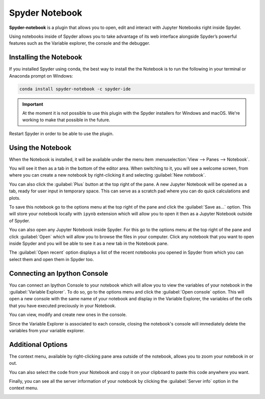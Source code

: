 ###############
Spyder Notebook
###############

**Spyder-notebook** is a plugin that allows you to open, edit and interact with Jupyter Notebooks right inside Spyder.

.. image:: /images/console/console-standard.png
   :alt: Spyder Notebook in Spyder

Using notebooks inside of Spyder allows you to take advantage of its web interface alongside Spyder’s powerful features such as the Variable explorer, the console and the debugger.

=======================
Installing the Notebook
=======================

If you installed Spyder using conda, the best way to install the the Notebook is to run the following in your terminal or Anaconda prompt on Windows:

.. code-block:: bash

   conda install spyder-notebook -c spyder-ide

.. important::

   At the moment it is not possible to use this plugin with the Spyder installers for Windows and macOS. We're working to make that possible in the future.

Restart Spyder in order to be able to use the plugin.

==================
Using the Notebook
==================

When the Notebook is installed, it will be available under the menu item :menuselection:`View --> Panes --> Notebook`.

.. image:: /images/console/console-standard.png
   :alt: Spyder showing view panes Notebook

You will see it then as a tab in the bottom of the editor area. When switching to it, you will see a welcome screen, from where you can create a new notebook by right-clicking it and selecting :guilabel:`New notebook`.

.. image:: /images/console/console-standard.png
   :alt: Spyder with context menu showing new notebook option

You can also click the :guilabel:`Plus` button at the top right of the pane. A new Jupyter Notebook will be opened as a tab, ready for user input in temporary space. This can serve as a scratch pad where you can do quick calculations and plots.

.. image:: /images/console/console-standard.png
   :alt: Spyder showing a new notebook

To save this notebook go to the options menu at the top right of the pane and click the :guilabel:`Save as...` option. This will store your notebook locally with ``ipynb`` extension which will allow you to open it then as a Jupyter Notebook outside of Spyder.

.. image:: /images/console/console-standard.png
   :alt: Gif showing save as

You can also open any Jupyter Notebook inside Spyder. For this go to the options menu at the top right of the pane and click :guilabel:`Open` which will allow you to browse the files in your computer. Click any notebook that you want to open inside Spyder and you will be able to see it as a new tab in the Notebook pane.

.. image:: /images/console/console-standard.png
   :alt: Gif showing opening a Jupyter notebook inside Spyder

The :guilabel:`Open recent` option displays a list of the recent notebooks you opened in Spyder from which you can select them and open them in Spyder too.

=============================
Connecting an Ipython Console
=============================

You can connect an Ipython Console to your notebook which will allow you to view the variables of your notebook in the :guilabel:`Variable Explorer`. To do so, go to the options menu and click the :guilabel:`Open console` option. This will open a new console with the same name of your notebook and display in the Variable Explorer, the variables of the cells that you have executed preciously in your Notebook.

.. image:: /images/console/console-standard.png
   :alt: Gif showing connecting console and displaying variables

You can view, modify and create new ones in the console.

Since the Variable Explorer is associated to each console, closing the notebook's console will immediately delete the variables from your variable explorer.

==================
Additional Options
==================

The context menu, available by right-clicking pane area outside of the notebook, allows you to zoom your notebook in or out.

.. image:: /images/console/console-standard.png
   :alt: Gif zooming in and out the notebook.

You can also select the code from your Notebook and copy it on your clipboard to paste this code anywhere you want.

.. image:: /images/console/console-standard.png
   :alt: Gif copying and pasting

Finally, you can see all the server information of your notebook by clicking the :guilabel:`Server info` option in the context menu.

.. image:: /images/console/console-standard.png
   :alt: Server info for notebook in Spyder
